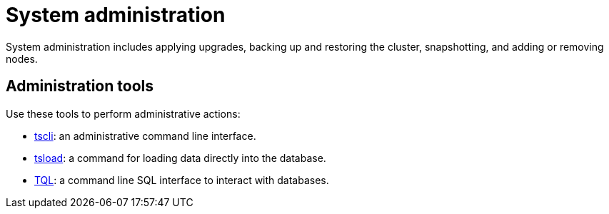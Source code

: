 = System administration
:last_updated: 11/18/2019
:permalink: /:collection/:path.html
:sidebar: mydoc_sidebar
:summary: Learn tools to help administer ThoughtSpot.

System administration includes applying upgrades, backing up and restoring the cluster, snapshotting, and adding or removing nodes.

== Administration tools

Use these tools to perform administrative actions:

* xref:/reference/tscli-command-ref.adoc[tscli]: an administrative command line interface.
* xref:/reference/data-importer-ref.adoc[tsload]: a command for loading data directly into the database.
* xref:/reference/sql-cli-commands.adoc[TQL]: a command line SQL interface to interact with databases.
